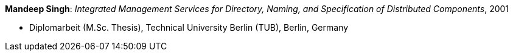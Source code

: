 *Mandeep Singh*: _Integrated Management Services for Directory, Naming, and Specification of Distributed Components_, 2001

* Diplomarbeit (M.Sc. Thesis), Technical University Berlin (TUB), Berlin, Germany
ifdef::local[]
* Local links:
    link:/library/masterthesis/singh-multani-mandeep-2001.pdf[PDF]
endif::[]

